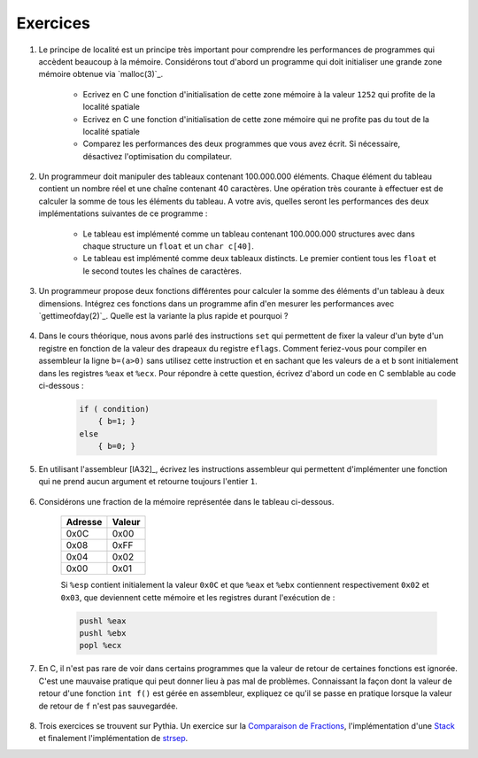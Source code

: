 .. -*- coding: utf-8 -*-
.. Copyright |copy| 2012 by `Olivier Bonaventure <http://inl.info.ucl.ac.be/obo>`_, Christoph Paasch et Grégory Detal
.. Ce fichier est distribué sous une licence `creative commons <http://creativecommons.org/licenses/by-sa/3.0/>`_


Exercices
=========

#. Le principe de localité est un principe très important pour comprendre les performances de programmes qui accèdent beaucoup à la mémoire. Considérons tout d'abord un programme qui doit initialiser une grande zone mémoire obtenue via `malloc(3)`_.

	* Ecrivez en C une fonction d'initialisation de cette zone mémoire à la valeur ``1252`` qui profite de la localité spatiale
	* Ecrivez en C une fonction d'initialisation de cette zone mémoire qui ne profite pas du tout de la localité spatiale
	* Comparez les performances des deux programmes que vous avez écrit. Si nécessaire, désactivez l'optimisation du compilateur.

#. Un programmeur doit manipuler des tableaux contenant 100.000.000 éléments. Chaque élément du tableau contient un nombre réel et une chaîne contenant 40 caractères. Une opération très courante à effectuer est de calculer la somme de tous les éléments du tableau. A votre avis, quelles seront les performances des deux implémentations suivantes de ce programme :

	* Le tableau est implémenté comme un tableau contenant 100.000.000 structures avec dans chaque structure un ``float`` et un ``char c[40]``.
	* Le tableau est implémenté comme deux tableaux distincts. Le premier contient tous les ``float`` et le second toutes les chaînes de caractères.

#. Un programmeur propose deux fonctions différentes pour calculer la somme des éléments d'un tableau à deux dimensions. Intégrez ces fonctions dans un programme afin d'en mesurer les performances avec `gettimeofday(2)`_. Quelle est la variante la plus rapide et pourquoi ?

	.. literalinclude:: src/sumarray.c
		:encoding: utf-8
		:language: c
		:start-after: ///AAA
		:end-before: ///BBB

#. Dans le cours théorique, nous avons parlé des instructions ``set`` qui permettent de fixer la valeur d'un byte d'un registre en fonction de la valeur des drapeaux du registre ``eflags``. Comment feriez-vous pour compiler en assembleur la ligne ``b=(a>0)`` sans utilisez cette instruction et en sachant que les valeurs de ``a`` et ``b`` sont initialement dans les registres ``%eax`` et ``%ecx``. Pour répondre à cette question, écrivez d'abord un code en C semblable au code ci-dessous :

	.. code-block:: c

		if ( condition)
		    { b=1; }
		else
		    { b=0; }


#. En utilisant l'assembleur [IA32]_, écrivez les instructions assembleur qui permettent d'implémenter une fonction qui ne prend aucun argument et retourne toujours l'entier ``1``.

	.. only:: staff

		.. note::

			.. code-block:: c

				movl $1,%eax
				ret

#. Considérons une fraction de la mémoire représentée dans le tableau ci-dessous.

	==========   ========
	Adresse      Valeur
	==========   ========
	0x0C	      0x00
	0x08	      0xFF
	0x04	      0x02
	0x00         0x01
	==========   ========

	Si ``%esp`` contient initialement la valeur ``0x0C`` et que ``%eax`` et ``%ebx`` contiennent respectivement ``0x02`` et ``0x03``, que deviennent cette mémoire et les registres durant l'exécution de :

	.. code-block:: nasm

		pushl %eax
		pushl %ebx
		popl %ecx

#. En C, il n'est pas rare de voir dans certains programmes que la valeur de retour de certaines fonctions est ignorée. C'est une mauvaise pratique qui peut donner lieu à pas mal de problèmes. Connaissant la façon dont la valeur de retour d'une fonction ``int f()`` est gérée en assembleur, expliquez ce qu'il se passe en pratique lorsque la valeur de retour de ``f`` n'est pas sauvegardée.

	.. only:: staff

		.. note::

			La valeur de retour étant dans %eax, il n'y a aucun problème à l'ignorer, elle sera juste écrasée à la première utilisation de %eax



#. Trois exercices se trouvent sur Pythia. Un exercice sur la `Comparaison de Fractions <http://pythia.info.ucl.ac.be/module/13/problem/37>`_, l'implémentation d'une `Stack <http://pythia.info.ucl.ac.be/module/13/problem/38>`_ et finalement l'implémentation de `strsep <http://pythia.info.ucl.ac.be/module/13/problem/39>`_.
